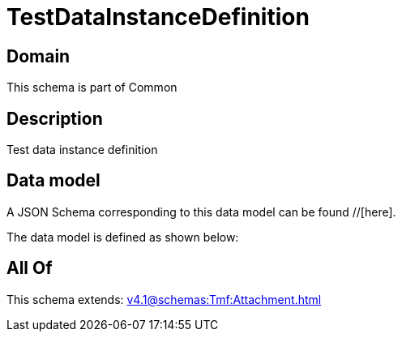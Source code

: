 = TestDataInstanceDefinition

[#domain]
== Domain

This schema is part of Common

[#description]
== Description
Test data instance definition


[#data_model]
== Data model

A JSON Schema corresponding to this data model can be found //[here].



The data model is defined as shown below:


[#all_of]
== All Of

This schema extends: xref:v4.1@schemas:Tmf:Attachment.adoc[]
